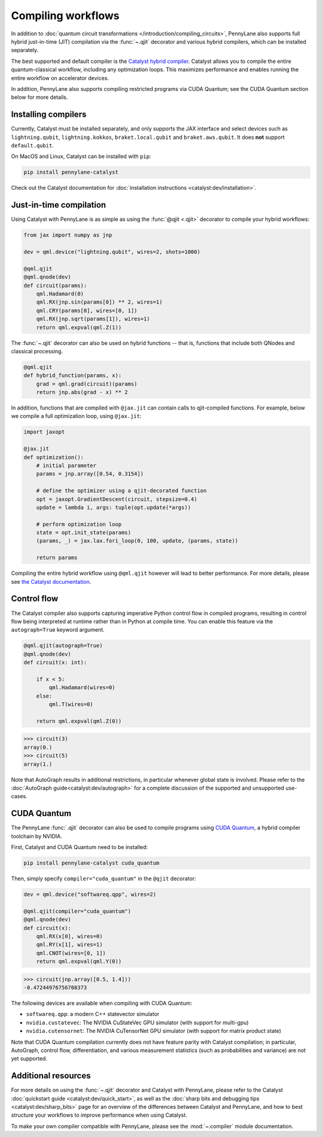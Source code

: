 .. role:: html(raw)
   :format: html

.. _intro_ref_compile_worklfows:

Compiling workflows
===================

In addition to :doc:`quantum circuit transformations </introduction/compiling_circuits>`, PennyLane also supports full
hybrid just-in-time (JIT) compilation via the :func:`~.qjit` decorator and various
hybrid compilers, which can be installed separately.

The best supported and default compiler is the `Catalyst hybrid compiler
<https://github.com/pennylaneai/catalyst>`__. Catalyst allows you to compile the entire
quantum-classical workflow, including any optimization loops. This maximizes
performance and enables running the entire workflow on accelerator devices.

In addition, PennyLane also supports compiling restricted programs via CUDA Quantum; see the CUDA Quantum section below for more details.

Installing compilers
--------------------

Currently, Catalyst must be installed separately, and only supports the JAX
interface and select devices such as ``lightning.qubit``,
``lightning.kokkos``, ``braket.local.qubit`` and ``braket.aws.qubit``. It
does **not** support ``default.qubit``.

On MacOS and Linux, Catalyst can be installed with ``pip``:

.. code-block:: console

    pip install pennylane-catalyst

Check out the Catalyst documentation for
:doc:`installation instructions <catalyst:dev/installation>`.

Just-in-time compilation
------------------------

Using Catalyst with PennyLane is as simple as using the :func:`@qjit <.qjit>` decorator to
compile your hybrid workflows:

.. code-block:: python

    from jax import numpy as jnp

    dev = qml.device("lightning.qubit", wires=2, shots=1000)

    @qml.qjit
    @qml.qnode(dev)
    def circuit(params):
        qml.Hadamard(0)
        qml.RX(jnp.sin(params[0]) ** 2, wires=1)
        qml.CRY(params[0], wires=[0, 1])
        qml.RX(jnp.sqrt(params[1]), wires=1)
        return qml.expval(qml.Z(1))

The :func:`~.qjit` decorator can also be used on hybrid functions --
that is, functions that include both QNodes and classical processing.

.. code-block:: python

    @qml.qjit
    def hybrid_function(params, x):
        grad = qml.grad(circuit)(params)
        return jnp.abs(grad - x) ** 2

In addition, functions that are compiled with ``@jax.jit`` can contain calls
to qjit-compiled functions. For example, below we compile a full optimization loop,
using ``@jax.jit``:

.. code-block:: python

    import jaxopt

    @jax.jit
    def optimization():
        # initial parameter
        params = jnp.array([0.54, 0.3154])

        # define the optimizer using a qjit-decorated function
        opt = jaxopt.GradientDescent(circuit, stepsize=0.4)
        update = lambda i, args: tuple(opt.update(*args))

        # perform optimization loop
        state = opt.init_state(params)
        (params, _) = jax.lax.fori_loop(0, 100, update, (params, state))

        return params

Compiling the entire hybrid workflow using ``@qml.qjit`` however will lead to better
performance. For more details, please see
`the Catalyst documentation <https://docs.pennylane.ai/projects/catalyst/en/latest/dev/sharp_bits.html#try-and-compile-the-full-workflow>`__.

Control flow
------------

The Catalyst compiler also supports capturing imperative Python control flow
in compiled programs, resulting in control flow being interpreted at runtime
rather than in Python at compile time. You can enable this feature via the
``autograph=True`` keyword argument.

.. code-block:: python

    @qml.qjit(autograph=True)
    @qml.qnode(dev)
    def circuit(x: int):

        if x < 5:
            qml.Hadamard(wires=0)
        else:
            qml.T(wires=0)

        return qml.expval(qml.Z(0))

>>> circuit(3)
array(0.)
>>> circuit(5)
array(1.)

Note that AutoGraph results in additional restrictions, in particular whenever
global state is involved.
Please refer to the :doc:`AutoGraph guide<catalyst:dev/autograph>` for a
complete discussion of the supported and unsupported use-cases.

CUDA Quantum
------------

The PennyLane :func:`.qjit` decorator  can also be used to compile programs
using `CUDA Quantum <https://pennylane.ai/qml/glossary/what-is-cuda-quantum/>`__,
a hybrid compiler toolchain by NVIDIA.

First, Catalyst and CUDA Quantum need to be installed:

.. code-block:: bash

    pip install pennylane-catalyst cuda_quantum

Then, simply specify ``compiler="cuda_quantum"`` in the ``@qjit``
decorator:

.. code-block:: python

    dev = qml.device("softwareq.qpp", wires=2)

    @qml.qjit(compiler="cuda_quantum")
    @qml.qnode(dev)
    def circuit(x):
        qml.RX(x[0], wires=0)
        qml.RY(x[1], wires=1)
        qml.CNOT(wires=[0, 1])
        return qml.expval(qml.Y(0))

>>> circuit(jnp.array([0.5, 1.4]))
-0.47244976756708373

The following devices are available when compiling with CUDA Quantum:

* ``softwareq.qpp``: a modern C++ statevector simulator
* ``nvidia.custatevec``: The NVIDIA CuStateVec GPU simulator (with support for multi-gpu)
* ``nvidia.cutensornet``: The NVIDIA CuTensorNet GPU simulator (with support for matrix product state)

Note that CUDA Quantum compilation currently does not have feature parity with Catalyst compilation;
in particular, AutoGraph, control flow, differentiation, and various measurement statistics (such as
probabilities and variance) are not yet supported.

Additional resources
--------------------

For more details on using the :func:`~.qjit` decorator and Catalyst
with PennyLane, please refer to the Catalyst
:doc:`quickstart guide <catalyst:dev/quick_start>`, as well as the :doc:`sharp
bits and debugging tips <catalyst:dev/sharp_bits>` page for an overview of
the differences between Catalyst and PennyLane, and how to best structure
your workflows to improve performance when using Catalyst.

To make your own compiler compatible with PennyLane, please see
the :mod:`~.compiler` module documentation.
